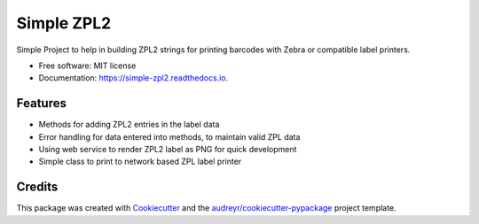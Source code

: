 ===========
Simple ZPL2
===========


.. image:: https://img.shields.io/pypi/v/simple_zpl2.svg
        :target: https://pypi.python.org/pypi/simple_zpl2

.. image:: https://img.shields.io/travis/sacherjj/simple_zpl2.svg
        :target: https://travis-ci.org/sacherjj/simple_zpl2

.. image:: https://readthedocs.org/projects/simple-zpl2/badge/?version=latest
        :target: https://simple-zpl2.readthedocs.io/en/latest/?badge=latest
        :alt: Documentation Status

.. image:: https://pyup.io/repos/github/sacherjj/simple_zpl2/shield.svg
     :target: https://pyup.io/repos/github/sacherjj/simple_zpl2/
     :alt: Updates


Simple Project to help in building ZPL2 strings for printing barcodes with Zebra or compatible label printers.


* Free software: MIT license
* Documentation: https://simple-zpl2.readthedocs.io.


Features
--------

* Methods for adding ZPL2 entries in the label data
* Error handling for data entered into methods, to maintain valid ZPL data
* Using web service to render ZPL2 label as PNG for quick development
* Simple class to print to network based ZPL label printer

Credits
---------

This package was created with Cookiecutter_ and the `audreyr/cookiecutter-pypackage`_ project template.

.. _Cookiecutter: https://github.com/audreyr/cookiecutter
.. _`audreyr/cookiecutter-pypackage`: https://github.com/audreyr/cookiecutter-pypackage

